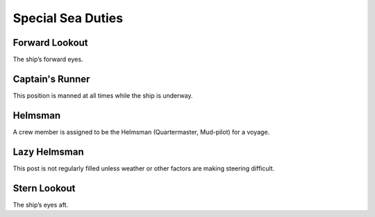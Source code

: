 ******************
Special Sea Duties
******************


Forward Lookout
===============

The ship’s forward eyes.


Captain's Runner
================

This position is manned at all times while the ship is underway.


Helmsman
========


A crew member is assigned to be the Helmsman (Quartermaster, Mud-pilot)
for a voyage.


Lazy Helmsman
=============

This post is not regularly filled unless weather or other factors are
making steering difficult.


Stern Lookout
=============

The ship’s eyes aft.

